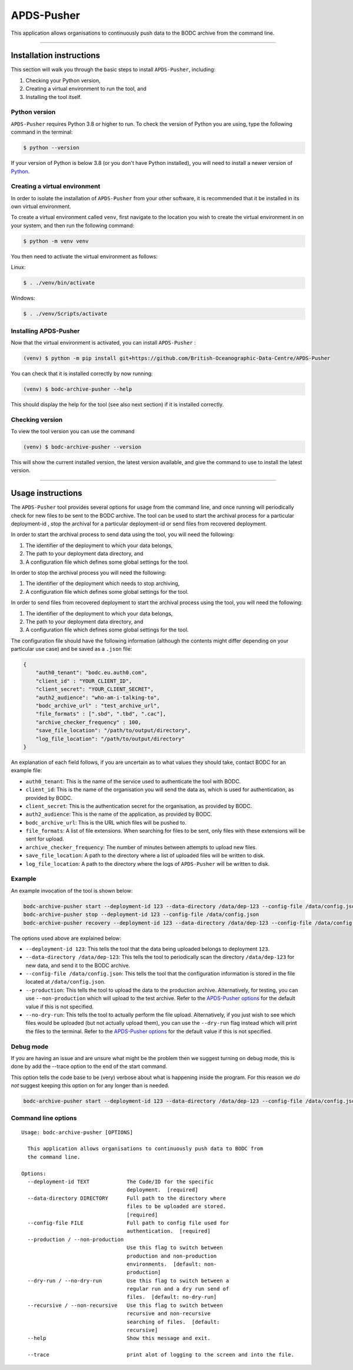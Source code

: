 APDS-Pusher
===========

This application allows organisations to continuously push data to the
BODC archive from the command line.

--------------

Installation instructions
-------------------------

This section will walk you through the basic steps to install
``APDS-Pusher``, including:

1. Checking your Python version,
2. Creating a virtual environment to run the tool, and
3. Installing the tool itself.

Python version
~~~~~~~~~~~~~~

``APDS-Pusher`` requires Python 3.8 or higher to run. To check the
version of Python you are using, type the following command in the
terminal:

.. code:: shell

   $ python --version

If your version of Python is below 3.8 (or you don't have Python
installed), you will need to install a newer version of
`Python <https://www.python.org/>`__.

Creating a virtual environment
~~~~~~~~~~~~~~~~~~~~~~~~~~~~~~

In order to isolate the installation of ``APDS-Pusher`` from your other
software, it is recommended that it be installed in its own virtual
environment.

To create a virtual environment called ``venv``, first navigate to the
location you wish to create the virtual environment in on your system,
and then run the following command:

.. code:: shell

   $ python -m venv venv

You then need to activate the virtual environment as follows:

Linux:

.. code:: shell

   $ . ./venv/bin/activate

Windows:

.. code:: shell

   $ . ./venv/Scripts/activate

Installing APDS-Pusher
~~~~~~~~~~~~~~~~~~~~~~

Now that the virtual environment is activated, you can install
``APDS-Pusher`` :

.. code:: shell

   (venv) $ python -m pip install git+https://github.com/British-Oceanographic-Data-Centre/APDS-Pusher


You can check that it is installed correctly by now running:

.. code:: shell

   (venv) $ bodc-archive-pusher --help

This should display the help for the tool (see also next section) if it
is installed correctly.

Checking version
~~~~~~~~~~~~~~~~

To view the tool version you can use the command

.. code:: shell

   (venv) $ bodc-archive-pusher --version

This will show the current installed version, the latest version available, and give the command to use to install the latest version.

--------------

Usage instructions
------------------

The ``APDS-Pusher`` tool provides several options for usage from the
command line, and once running will periodically check for new files to
be sent to the BODC archive. The tool can be used to start the archival
process for a particular deployment-id , stop the archival for a
particular deployment-id or send files from recovered deployment.

In order to start the archival process to send data using the tool, you
will need the following:

1. The identifier of the deployment to which your data belongs,
2. The path to your deployment data directory, and
3. A configuration file which defines some global settings for the tool.

In order to stop the archival process you will need the following:

1. The identifier of the deployment which needs to stop archiving,
2. A configuration file which defines some global settings for the tool.

In order to send files from recovered deployment to start the archival process using the tool, you
will need the following:

1. The identifier of the deployment to which your data belongs,
2. The path to your deployment data directory, and
3. A configuration file which defines some global settings for the tool.

The configuration file should have the following information (although
the contents might differ depending on your particular use case) and be
saved as a ``.json`` file:

.. code:: json

   {
       "auth0_tenant": "bodc.eu.auth0.com",
       "client_id" : "YOUR_CLIENT_ID",
       "client_secret": "YOUR_CLIENT_SECRET",
       "auth2_audience": "who-am-i-talking-to",
       "bodc_archive_url" : "test_archive_url",
       "file_formats" : [".sbd", ".tbd", ".cac"],
       "archive_checker_frequency" : 100,
       "save_file_location": "/path/to/output/directory",
       "log_file_location": "/path/to/output/directory"
   }

An explanation of each field follows, if you are uncertain as to what
values they should take, contact BODC for an example file:

-  ``auth0_tenant``: This is the name of the service used to
   authenticate the tool with BODC.
-  ``client_id``: This is the name of the organisation you will send the
   data as, which is used for authentication, as provided by BODC.
-  ``client_secret``: This is the authentication secret for the
   organisation, as provided by BODC.
- ``auth2_audience``: This is the name of the application, as provided by BODC.
-  ``bodc_archive_url``: This is the URL which files will be pushed to.
-  ``file_formats``: A list of file extensions. When searching for files
   to be sent, only files with these extensions will be sent for upload.
-  ``archive_checker_frequency``: The number of minutes between attempts
   to upload new files.
-  ``save_file_location``: A path to the directory where a list of
   uploaded files will be written to disk.
-  ``log_file_location``: A path to the directory where the logs of
   ``APDS-Pusher`` will be written to disk.

Example
~~~~~~~

An example invocation of the tool is shown below:

.. code:: shell

   bodc-archive-pusher start --deployment-id 123 --data-directory /data/dep-123 --config-file /data/config.json --production --no-dry-run
   bodc-archive-pusher stop --deployment-id 123 --config-file /data/config.json
   bodc-archive-pusher recovery --deployment-id 123 --data-directory /data/dep-123 --config-file /data/config.json

The options used above are explained below:

-  ``--deployment-id 123``: This tells the tool that the data being
   uploaded belongs to deployment ``123``.
-  ``--data-directory /data/dep-123``: This tells the tool to
   periodically scan the directory ``/data/dep-123`` for new data, and
   send it to the BODC archive.
-  ``--config-file /data/config.json``: This tells the tool that the
   configuration information is stored in the file located at
   ``/data/config.json``.
-  ``--production``: This tells the tool to upload the data to the
   production archive. Alternatively, for testing, you can use
   ``--non-production`` which will upload to the test archive. Refer to
   the `APDS-Pusher options <#command-line-options>`__ for the default
   value if this is not specified.
-  ``--no-dry-run``: This tells the tool to actually perform the file
   upload. Alternatively, if you just wish to see which files would be
   uploaded (but not actually upload them), you can use the
   ``--dry-run`` flag instead which will print the files to the
   terminal. Refer to the `APDS-Pusher
   options <#command-line-options>`__ for the default value if this is
   not specified.

Debug mode
~~~~~~~~~~
If you are having an issue and are unsure what might be the problem then we suggest turning on debug mode, this is done
by add the --trace option to the end of the start command.

This option tells the code base to be (very) verbose about what is happening inside the program.
For this reason we *do not* suggest keeping this option on for any longer than is needed.

.. code:: shell

    bodc-archive-pusher start --deployment-id 123 --data-directory /data/dep-123 --config-file /data/config.json --trace



Command line options
~~~~~~~~~~~~~~~~~~~~

::

   Usage: bodc-archive-pusher [OPTIONS]

     This application allows organisations to continuously push data to BODC from
     the command line.

   Options:
     --deployment-id TEXT            The Code/ID for the specific
                                     deployment.  [required]
     --data-directory DIRECTORY      Full path to the directory where
                                     files to be uploaded are stored.
                                     [required]
     --config-file FILE              Full path to config file used for
                                     authentication.  [required]
     --production / --non-production
                                     Use this flag to switch between
                                     production and non-production
                                     environments.  [default: non-
                                     production]
     --dry-run / --no-dry-run        Use this flag to switch between a
                                     regular run and a dry run send of
                                     files.  [default: no-dry-run]
     --recursive / --non-recursive   Use this flag to switch between
                                     recursive and non-recursive
                                     searching of files.  [default:
                                     recursive]
     --help                          Show this message and exit.

     --trace                         print alot of logging to the screen and into the file.
